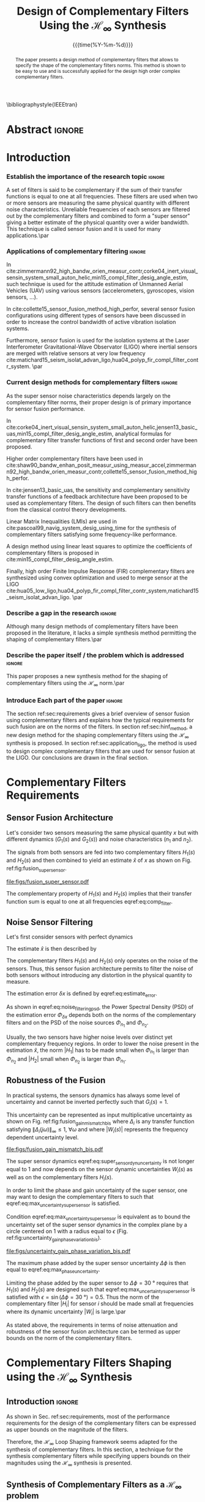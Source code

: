 #+TITLE: Design of Complementary Filters Using the $\mathcal{H}_\infty$ Synthesis
:DRAWER:
#+LATEX_CLASS: ieeeconf
#+LATEX_CLASS_OPTIONS: [letterpaper, 10 pt, conference]
#+OPTIONS: toc:nil todo:nil
#+STARTUP: overview

#+DATE: {{{time(%Y-%m-%d)}}}
#+AUTHOR: @@latex:Dehaeze Thomas\textsuperscript{1,2,$\dagger$}, Verma Mohit\textsuperscript{1,3} and Collette Christophe\textsuperscript{1,3} @@
#+AUTHOR: @@latex:\thanks{\textsuperscript{1} Precision Mechatronics Laboratory, A\&M Department, Liege, Belgium}@@
#+AUTHOR: @@latex:\thanks{\textsuperscript{2} European Synchrotron Radiation Facility, Grenoble, France}@@
#+AUTHOR: @@latex:\thanks{\textsuperscript{3} Unversité Libre de Bruxelles, BEAMS Department, Brussels, Belgium}@@
#+AUTHOR: @@latex:\thanks{\textsuperscript{$\dagger$} Corresponding Author. Email: {\tt\small thomas.dehaeze@esrf.fr}}@@

#+LATEX_HEADER: \usepackage{amsmath,amssymb,amsfonts, cases}
#+LATEX_HEADER: \usepackage[noadjust,space,compress]{cite}
#+LATEX_HEADER: \usepackage{tabularx,siunitx,booktabs}
#+LATEX_HEADER: \usepackage{algorithmic, graphicx, textcomp}
#+LATEX_HEADER: \usepackage{xcolor, import, hyperref}
#+LATEX_HEADER: \usepackage[USenglish]{babel}
#+LATEX_HEADER: \setcounter{footnote}{1}
#+LATEX_HEADER: \renewcommand{\citedash}{--}
#+LATEX_HEADER: \IEEEoverridecommandlockouts

\bibliographystyle{IEEEtran}
:END:

* Build                                                            :noexport:
#+BEGIN_SRC emacs-lisp :results none
  (add-to-list 'org-latex-classes
               '("ieeeconf"
                 "\\documentclass{ieeeconf}"
                 ("\\section{%s}" . "\\section*{%s}")
                 ("\\subsection{%s}" . "\\subsection*{%s}")
                 ("\\subsubsection{%s}" . "\\subsubsection*{%s}")
                 ("\\paragraph{%s}" . "\\paragraph*{%s}")
                 ("\\subparagraph{%s}" . "\\subparagraph*{%s}"))
               )
#+END_SRC

#+BEGIN_SRC emacs-lisp :results none
  (defun delete-org-comments (backend)
    (loop for comment in (reverse (org-element-map (org-element-parse-buffer)
                                      'comment 'identity))
          do
          (setf (buffer-substring (org-element-property :begin comment)
                                  (org-element-property :end comment))
                "")))

  ;; add to export hook
  (add-hook 'org-export-before-processing-hook 'delete-org-comments)
#+END_SRC

* Abstract                                                           :ignore:
#+begin_abstract
  The paper presents a design method of complementary filters that allows to specify the shape of the complementary filters norms.
  This method is shown to be easy to use and is successfully applied for the design high order complex complementary filters.
#+end_abstract

* Introduction
  <<sec:introduction>>

*** Establish the importance of the research topic                 :ignore:
# What are Complementary Filters
A set of filters is said to be complementary if the sum of their transfer functions is equal to one at all frequencies.
These filters are used when two or more sensors are measuring the same physical quantity with different noise characteristics. Unreliable frequencies of each sensors are filtered out by the complementary filters and combined to form a "super sensor" giving a better estimate of the physical quantity over a wider bandwidth.
This technique is called sensor fusion and it is used for many applications.\par

*** Applications of complementary filtering                        :ignore:
# Improve bandwidth for UAV
In cite:zimmermann92_high_bandw_orien_measur_contr,corke04_inert_visual_sensin_system_small_auton_helic,min15_compl_filter_desig_angle_estim, such technique is used for the attitude estimation of Unmanned Aerial Vehicles (UAV) using various sensors (accelerometers, gyroscopes, vision sensors, ...).
# Improving the control robustness
In cite:collette15_sensor_fusion_method_high_perfor, several sensor fusion configurations using different types of sensors have been discussed in order to increase the control bandwidth of active vibration isolation systems.
# Merging of different sensor types
Furthermore, sensor fusion is used for the isolation systems at the Laser Interferometer Gravitational-Wave Observator (LIGO) where inertial sensors are merged with relative sensors at very low frequency
cite:matichard15_seism_isolat_advan_ligo,hua04_polyp_fir_compl_filter_contr_system. \par

*** Current design methods for complementary filters               :ignore:
# Why Design of Complementary Filter is important
As the super sensor noise characteristics depends largely on the complementary filter norms, their proper design is of primary importance for sensor fusion performance.
# Discuss the different approach to complementary filter design
In cite:corke04_inert_visual_sensin_system_small_auton_helic,jensen13_basic_uas,min15_compl_filter_desig_angle_estim, analytical formulas for complementary filter transfer functions of first and second order have been proposed.
# Third Order and Higher orders
Higher order complementary filters have been used in
cite:shaw90_bandw_enhan_posit_measur_using_measur_accel,zimmermann92_high_bandw_orien_measur_contr,collette15_sensor_fusion_method_high_perfor.
# Alternate Formulation
In cite:jensen13_basic_uas, the sensitivity and complementary sensitivity transfer functions of a feedback architecture have been proposed to be used as complementary filters. The design of such filters can then benefits from the classical control theory developments.
# LMI / convex Optimization
Linear Matrix Inequalities (LMIs) are used in cite:pascoal99_navig_system_desig_using_time for the synthesis of complementary filters satisfying some frequency-like performance.
# Least Square method for finding the optimal filter coefficients
A design method using linear least squares to optimize the coefficients of complementary filters is proposed in cite:min15_compl_filter_desig_angle_estim.
# FIR Filters
Finally, high order Finite Impulse Response (FIR) complementary filters are synthesized using convex optimization and used to merge sensor at the LIGO cite:hua05_low_ligo,hua04_polyp_fir_compl_filter_contr_system,matichard15_seism_isolat_advan_ligo. \par

*** Describe a gap in the research                                 :ignore:
# There is a need for easy synthesis methods for complementary filters
Although many design methods of complementary filters have been proposed in the literature, it lacks a simple synthesis method permitting the shaping of complementary filters.\par

*** Describe the paper itself / the problem which is addressed     :ignore:
# In this paper, we propose a synthesis method for the shaping of complementary filters using the $\mathcal{H}_\infty$ norm.\par
This paper proposes a new synthesis method for the shaping of complementary filters using the $\mathcal{H}_\infty$ norm.\par

*** Introduce Each part of the paper                               :ignore:
The section ref:sec:requirements gives a brief overview of sensor fusion using complementary filters and explains how the typical requirements for such fusion are on the norms of the filters.
In section ref:sec:hinf_method, a new design method for the shaping complementary filters using the $\mathcal{H}_\infty$ synthesis is proposed.
In section ref:sec:application_ligo, the method is used to design complex complementary filters that are used for sensor fusion at the LIGO.
Our conclusions are drawn in the final section.

* Complementary Filters Requirements
<<sec:requirements>>
** Sensor Fusion Architecture
<<sec:sensor_fusion>>

Let's consider two sensors measuring the same physical quantity $x$ but with different dynamics ($G_1(s)$ and $G_2(s)$) and noise characteristics ($n_1$ and $n_2$).

The signals from both sensors are fed into two complementary filters $H_1(s)$ and $H_2(s)$ and then combined to yield an estimate $\hat{x}$ of $x$ as shown on Fig. ref:fig:fusion_super_sensor.
#+NAME: eq:comp_filter_estimate
\begin{equation}
  \hat{x} = \left(G_1 H_1 + G_2 H_2\right) x + H_1 n_1 + H_2 n_2
\end{equation}

#+name: fig:fusion_super_sensor
#+caption: Sensor fusion architecture
#+attr_latex: :scale 1
[[file:figs/fusion_super_sensor.pdf]]

The complementary property of $H_1(s)$ and $H_2(s)$ implies that their transfer function sum is equal to one at all frequencies eqref:eq:comp_filter.
#+NAME: eq:comp_filter
\begin{equation}
  H_1(s) + H_2(s) = 1
\end{equation}

** Noise Sensor Filtering
<<sec:noise_filtering>>

Let's first consider sensors with perfect dynamics
#+name: eq:perfect_dynamics
\begin{equation}
  G_1(s) = G_2(s) = 1
\end{equation}

The estimate $\hat{x}$ is then described by
#+NAME: eq:estimate_perfect_dyn
\begin{equation}
  \hat{x} = x + H_1 n_1 + H_2 n_2
\end{equation}

The complementary filters $H_1(s)$ and $H_2(s)$ only operates on the noise of the sensors.
Thus, this sensor fusion architecture permits to filter the noise of both sensors without introducing any distortion in the physical quantity to measure.

The estimation error $\delta x$ is defined by eqref:eq:estimate_error.
#+NAME: eq:estimate_error
\begin{equation}
  \delta x \triangleq \hat{x} - x = H_1 n_1 + H_2 n_2
\end{equation}

As shown in eqref:eq:noise_filtering_psd, the Power Spectral Density (PSD) of the estimation error $\Phi_{\delta x}$ depends both on the norms of the complementary filters and on the PSD of the noise sources $\Phi_{n_1}$ and $\Phi_{n_2}$.
#+NAME: eq:noise_filtering_psd
\begin{equation}
  \Phi_{\delta x} = \left|H_1\right|^2 \Phi_{n_1} + \left|H_2\right|^2 \Phi_{n_2}
\end{equation}

Usually, the two sensors have higher noise levels over distinct yet complementary frequency regions.
In order to lower the noise present in the estimation $\hat{x}$, the norm $|H_1|$ has to be made small when $\Phi_{n_1}$ is larger than $\Phi_{n_2}$ and $|H_2|$ small when $\Phi_{n_2}$ is larger than $\Phi_{n_1}$.

# Thus, the noise of the super sensor is determined by the norm of the complementary filters.

** Robustness of the Fusion
<<sec:fusion_robustness>>

In practical systems, the sensors dynamics has always some level of uncertainty and cannot be inverted perfectly such that $G_i(s) = 1$.

This uncertainty can be represented as input multiplicative uncertainty as shown on Fig. ref:fig:fusion_gain_mismatch_bis where $\Delta_i$ is any transfer function satisfying $\|\Delta_i(j\omega)\|_\infty \le 1,\ \forall\omega$ and where $|W_i(s)|$ represents the frequency dependent uncertainty level.

#+name: fig:fusion_gain_mismatch_bis
#+caption: Sensor fusion architecture with sensor dynamics uncertainty
#+attr_latex: :scale 1
[[file:figs/fusion_gain_mismatch_bis.pdf]]

The super sensor dynamics eqref:eq:super_sensor_dyn_uncertainty is not longer equal to $1$ and now depends on the sensor dynamic uncertainties $W_i(s)$ as well as on the complementary filters $H_i(s)$.
#+name: eq:super_sensor_dyn_uncertainty
\begin{equation}
  \frac{\hat{x}}{x} = 1 + W_1(s) H_1(s) \Delta_1(s) + W_2(s) H_2(s) \Delta_2(s)
\end{equation}

In order to limit the phase and gain uncertainty of the super sensor, one may want to design the complementary filters to such that eqref:eq:max_uncertainty_super_sensor is satisfied.
#+name: eq:max_uncertainty_super_sensor
\begin{equation}
  \begin{aligned}
    & \left|W_1 H_1 \Delta_1\right| + \left|W_2 H_2 \Delta_2\right| \le \epsilon \quad \forall\omega,\ \forall \Delta_i\\
    \Leftrightarrow & \left|W_1 H_1\right| + \left|W_2 H_2\right| \le \epsilon \quad \forall\omega
  \end{aligned}
\end{equation}

Condition eqref:eq:max_uncertainty_super_sensor is equivalent as to bound the uncertainty set of the super sensor dynamics in the complex plane by a circle centered on $1$ with a radius equal to $\epsilon$ (Fig. ref:fig:uncertainty_gain_phase_variation_bis).

#+name: fig:uncertainty_gain_phase_variation_bis
#+caption: Uncertainty set of the super sensor dynamics
#+attr_latex: :scale 1
[[file:figs/uncertainty_gain_phase_variation_bis.pdf]]

The maximum phase added by the super sensor uncertainty $\Delta\phi$ is then equal to eqref:eq:max_phase_uncertainty.
#+name: eq:max_phase_uncertainty
\begin{equation}
    \Delta \phi = \arcsin\left( \epsilon \right)
\end{equation}

Limiting the phase added by the super sensor to $\Delta \phi = \SI{30}{\degree}$ requires that $H_1(s)$ and $H_2(s)$ are designed such that eqref:eq:max_uncertainty_super_sensor is satisfied with $\epsilon = \sin(\Delta\phi = \SI{30}{\degree}) = 0.5$.
Thus the norm of the complementary filter $|H_i|$ for sensor $i$ should be made small at frequencies where its dynamic uncertainty $|W_i|$ is large.\par

As stated above, the requirements in terms of noise attenuation and robustness of the sensor fusion architecture can be termed as upper bounds on the norm of the complementary filters.

* Complementary Filters Shaping using the $\mathcal{H}_\infty$ Synthesis
<<sec:hinf_method>>
** Introduction                                                     :ignore:
As shown in Sec. ref:sec:requirements, most of the performance requirements for the design of the complementary filters can be expressed as upper bounds on the magnitude of the filters.

Therefore, the $\mathcal{H}_\infty$ Loop Shaping framework seems adapted for the synthesis of complementary filters.
In this section, a technique for the synthesis complementary filters while specifying uppers bounds on their magnitudes using the $\mathcal{H}_\infty$ synthesis is presented.

** Synthesis of Complementary Filters as a $\mathcal{H}_\infty$ problem
<<sec:hinf_synthesis>>

The synthesis objective is to shape the norm of two filters $H_1(s)$ and $H_2(s)$ while ensuring their complementary property eqref:eq:comp_filter.

The synthesis problem is then to find stable transfer functions $H_1(s)$ and $H_2(s)$ such that conditions eqref:eq:comp_filter_problem_form are satisfied.
#+NAME: eq:comp_filter_problem_form
\begin{subequations}
  \begin{align}
  & H_1(s) + H_2(s) = 1 \label{eq:hinf_cond_complementarity} \\
  & |H_1(j\omega)| \le \frac{1}{|W_1(j\omega)|} \quad \forall\omega \label{eq:hinf_cond_h1} \\
  & |H_2(j\omega)| \le \frac{1}{|W_2(j\omega)|} \quad \forall\omega \label{eq:hinf_cond_h2}
  \end{align}
\end{subequations}
where $W_1(s)$ and $W_2(s)$ are two weighting transfer functions chosen to shape the corresponding filters.

In order to express this synthesis problem into a standard $\mathcal{H}_\infty$ problem, we use the standard architecture shown on Fig. ref:fig:h_infinity_robust_fusion where the generalized plant $P$ is described by eqref:eq:generalized_plant.
#+NAME: eq:generalized_plant
\begin{equation}
  \begin{bmatrix} z_1 \\ z_2 \\ v \end{bmatrix} = P(s) \begin{bmatrix} w\\u \end{bmatrix}; \quad P(s) = \begin{bmatrix}W_1(s) & -W_1(s) \\ 0 & W_2(s) \\  1 & 0 \end{bmatrix}
\end{equation}

#+name: fig:h_infinity_robust_fusion
#+caption: Architecture used for the $\mathcal{H}_\infty$ synthesis of complementary filters
#+attr_latex: :scale 1
[[file:figs/h_infinity_robust_fusion.pdf]]

The $\mathcal{H}_\infty$ filter design problem is then to find a stable filter $H_1(s)$ which based on $v$, generates a signal $u$ such that the $\mathcal{H}_\infty$ norm from $w$ to $[z_1, \ z_2]$ is less than one eqref:eq:hinf_syn_obj.
#+NAME: eq:hinf_syn_obj
\begin{equation}
  \left\|\begin{matrix} \left[1 - H_2(s)\right] W_1(s) \\ H_2(s) W_2(s) \end{matrix}\right\|_\infty \le 1
\end{equation}

Which is equivalent to eqref:eq:hinf_problem by defining $H_1(s) \triangleq 1 - H_2(s)$.
#+NAME: eq:hinf_problem
\begin{equation}
  \left\|\begin{matrix} H_1(s) W_1(s) \\ H_2(s) W_2(s) \end{matrix}\right\|_\infty \le 1
\end{equation}

The complementary condition eqref:eq:hinf_cond_complementarity is ensured by the definition of $H_1(s)$. The conditions eqref:eq:hinf_cond_h1 and eqref:eq:hinf_cond_h2 on the shape of the filters are satisfied by eqref:eq:hinf_problem.

Using this $\mathcal{H}_\infty$ synthesis method, we are then able to shape complementary filters.

** Choice of the weighting functions
<<sec:hinf_weighting_func>>

The choice of the weighting functions is of primary importance for the success of the presented $\mathcal{H}_\infty$ synthesis of complementary filters.

First, only proper, stable and minimum phase transfer functions should be used.
Second, the order of the weights should stay reasonably small as this will increase both the complexity of the optimization problem and the order of the synthesized complementary filters, the latter begin equal to the sum of the weighting functions orders.
Third, one should not forget the fundamental limitations imposed by the complementary property: $H_1(s) + H_2(s) = 1$.
This implies for instance that $|H_1(j\omega)|$ and $|H_2(j\omega)|$ cannot be made small at the same time.


# Explain why we propose such weighting function
When designing complementary filters, it is usually desired to specify the slope of the filter, its crossover frequency and its low and high frequency gains.
To help with the design of the weighting functions such that the above specification are easily expressed, the formula eqref:eq:weight_formula is proposed.
#+name: eq:weight_formula
\begin{equation}
  W(s) = \left( \frac{
           \hfill{} \frac{1}{\omega_0} \sqrt{\frac{1 - \left(\frac{G_0}{G_c}\right)^{\frac{2}{n}}}{1 - \left(\frac{G_c}{G_\infty}\right)^{\frac{2}{n}}}} s + \left(\frac{G_0}{G_c}\right)^{\frac{1}{n}}
         }{
           \left(\frac{1}{G_\infty}\right)^{\frac{1}{n}} \frac{1}{\omega_0} \sqrt{\frac{1 - \left(\frac{G_0}{G_c}\right)^{\frac{2}{n}}}{1 - \left(\frac{G_c}{G_\infty}\right)^{\frac{2}{n}}}} s + \left(\frac{1}{G_c}\right)^{\frac{1}{n}}
         }\right)^n
\end{equation}
where:
- $G_0$ is the absolute gain at low frequency
- $G_\infty$ is the absolute gain at high frequency
- $\omega_0$ and $G_c$ define the absolute value of the filter at $\omega = \omega_0$: $|W(j\omega_0)| = G_c$
- $n$ is the order of the weighting function as well as its slope between high and low frequency

The parameters $G_0$, $G_c$ and $G_\infty$ should either satisfy condition eqref:eq:cond_formula_1 or eqref:eq:cond_formula_2.
#+NAME: eq:condition_params_formula
\begin{subequations}
  \begin{align}
    G_0 < 1 < G_\infty \text{ and } G_0 < G_c < G_\infty \label{eq:cond_formula_1}\\
    G_\infty < 1 < G_0 \text{ and } G_\infty < G_c < G_0 \label{eq:cond_formula_2}
  \end{align}
\end{subequations}

The shape of the weighting function generated using eqref:eq:weight_formula is shown on Fig. ref:fig:weight_formula.

#+name: fig:weight_formula
#+caption: Amplitude of the proposed formula eqref:eq:weight_formula, $G_0 = 1e^{-3}$, $G_\infty = 10$, $\omega_c = \SI{10}{Hz}$, $G_c = 2$, $n = 3$
#+attr_latex: :scale 1
[[file:figs/weight_formula.pdf]]

** Example
<<sec:hinf_example>>

Let's validate the proposed design method of complementary filters using the $\mathcal{H}_\infty$ synthesis with a simple example.

Both weighting functions $W_1(s)$ and $W_2(s)$ are designed using eqref:eq:weight_formula.
The parameters used are summarized on table ref:tab:weights_params and the magnitude of the weighting functions are shown on Fig. ref:fig:hinf_synthesis_results.

The blending frequency is chosen to be around $\SI{10}{Hz}$. The slope of $|H_1(j\omega)|$ is chosen to be $-2$ above $\SI{10}{Hz}$ by choosing $n=2$ for $W_1(s)$. The slope of $|H_2(j\omega)|$ is chosen to be $+3$ below $\SI{10}{Hz}$ by choosing $n=3$ for $W_2(s)$. The order of the obtained complementary filters will thus be of order $5$.

#+name: tab:weights_params
#+caption: Parameters used for $W_1(s)$ and $W_2(s)$
#+ATTR_LATEX: :environment tabularx :width 0.5\linewidth :align Xcc
#+ATTR_LATEX: :center t :booktabs t :float t
| Parameter              | $W_1(s)$ | $W_2(s)$ |
|------------------------+----------+----------|
| $G_0$                  | $0.1$    | $1000$   |
| $G_\infty$             | $1000$   | $0.1$    |
| $\omega_c$ [$\si{Hz}$] | $11$     | $10$     |
| $G_c$                  | $2$      | $2$      |
| $n$                    | $2$      | $3$      |

The bode plot of the obtained complementary filters is shown on Fig. ref:fig:hinf_synthesis_results and their transfer functions in the Laplace domain are shown below.
\begin{align*}
  H_1(s) &= \frac{10^{-8} (s+6.6e^9) (s+3450)^2 (s^2 + 49s + 895)}{(s+6.6e^4) (s^2 + 106 s + 3e^3) (s^2 + 72s + 3580)}\\
  H_2(s) &= \frac{(s+6.6e^4) (s+160) (s+4)^3}{(s+6.6e^4) (s^2 + 106 s + 3e^3) (s^2 + 72s + 3580)}
\end{align*}

#+name: fig:hinf_synthesis_results
#+caption: Weighting functions and obtain complementary filters using the $\mathcal{H}_\infty$ synthesis
#+attr_latex: :scale 1
[[file:figs/hinf_synthesis_results.pdf]]

** Generalization to the synthesis of Three Complementary Filters
<<sec:hinf_three_comp_filters>>

*** Why it is used sometimes                                       :ignore:
In some applications, it may be needed to merge more than two sensors.
In such case, it is necessary to design as many complementary filters $H_i(s)$ as the number of sensors used.

*** Mathematical Problem                                           :ignore:
The synthesis problem is then to compute $n$ stable transfer functions $H_i(s)$ such that eqref:eq:hinf_problem_gen is satisfied.
#+NAME: eq:hinf_problem_gen
\begin{subequations}
  \begin{align}
  & \sum_{i=0}^n H_i(s) = 1 \label{eq:hinf_cond_compl_gen} \\
  & \left| H_i(j\omega) \right| < \frac{1}{\left| W_i(j\omega) \right|}, \quad \forall \omega,\ i = 1 \dots n \label{eq:hinf_cond_perf_gen}
  \end{align}
\end{subequations}

*** H-Infinity Architecture                                        :ignore:
The synthesis architecture on Fig. ref:fig:h_infinity_robust_fusion can be generalized for the synthesis of a set of $n$ complementary filters.
For the synthesis of three complementary filters, the architecture used is shown on Fig. ref:fig:comp_filter_three_hinf.

The $\mathcal{H}_\infty$ synthesis objective applied on $P(s)$ is to design two stable filters $H_2(s)$ and $H_3(s)$ such that the $\mathcal{H}_\infty$ norm of the transfer function from $w$ to $[z_1,\ z_2, \ z_3]$ is less than one eqref:eq:hinf_syn_obj_three.
#+name: eq:hinf_syn_obj_three
\begin{equation}
  \left\| \begin{matrix} \left[1 - H_2(s) - H_3(s)\right] W_1(s) \\ H_2(s) W_2(s) \\ H_3(s) W_3(s) \end{matrix} \right\|_\infty \le 1
\end{equation}

#+name: fig:comp_filter_three_hinf
#+caption: Architecture for the $\mathcal{H}_\infty$ synthesis of three complementary filters
#+attr_latex: :scale 1
[[file:figs/comp_filter_three_hinf.pdf]]

By choosing $H_1(s) \triangleq 1 - H_2(s) - H_3(s)$, the proposed $\mathcal{H}_\infty$ synthesis solves the design problem eqref:eq:hinf_problem_gen. \par

*** Example of generated complementary filters                     :ignore:
An example is given to validate the method where three sensors are used in different frequency bands (up to $\SI{1}{Hz}$, from $1$ to $\SI{10}{Hz}$ and above $\SI{10}{Hz}$ respectively).
Three weighting functions are designed using eqref:eq:weight_formula and shown by dashed curves on Fig. ref:fig:hinf_three_synthesis_results.
The obtained complementary filters after synthesis are shown on Fig. ref:fig:hinf_three_synthesis_results.

#+name: fig:hinf_three_synthesis_results
#+caption: Obtained three complementary filters
#+attr_latex: :scale 1
[[file:figs/hinf_three_synthesis_results.pdf]]

* Application: Design of Complementary Filters used for the Active Vibration Isolation System at the LIGO
<<sec:application_ligo>>
** Introduction                                                     :ignore:
Several complementary filters are used for the active isolation system at the LIGO cite:hua05_low_ligo,hua04_polyp_fir_compl_filter_contr_system.
The requirements on those filters are very tight and thus their design is complex.
The approach taken in cite:hua05_low_ligo for the design of those filters is to use high order FIR filters and write the synthesis objective as a convex optimization problem.
The obtained FIR filters are compliant with the requirements, however their implementation is complex as it requires a lot of computation power.

In order to demonstrate the effectiveness of the synthesis method presented in section ref:sec:hinf_method, complementary filters subject to the same requirements are synthesize.

** Complementary Filters Specifications
<<sec:ligo_specifications>>
As explained in section ref:sec:requirements, typical specifications for the complementary filters are on their magnitude.

The specifications for one pair of complementary filter used at the LIGO are summarized below and explained in details in cite:hua04_polyp_fir_compl_filter_contr_system:
- From $0$ to $\SI{0.008}{Hz}$, the magnitude of the filter's transfer function should be less or equal to $8 \times 10^{-4}$
- Between $\SI{0.008}{Hz}$ to $\SI{0.04}{Hz}$, the filter should attenuate the input signal proportional to frequency cubed
- Between $\SI{0.04}{Hz}$ to $\SI{0.1}{Hz}$, the magnitude of the transfer function should be less than $3$
- Above $\SI{0.1}{Hz}$, the magnitude of the complementary filter should be less than $0.045$

The specifications are represented by the dashed black curves on the bode plot in Fig. ref:fig:ligo_weights.

** Weighting Functions Design
<<sec:ligo_weights>>
The weighting functions should be designed so that their inverse amplitude is as close as possible to the specifications in order to not over-constrain the synthesis problem.
However, their order should stay reasonably small as to limit both the complexity of the optimization problem and the order of the synthesize complementary filters.

A Type I Chebyshev filter of order $20$ is used for the weighting transfer function corresponding to the low pass filter $w_L(s)$. For the one corresponding to the high pass filter $w_H(s)$, a $7^{\text{th}}$ order transfer function designed manually gives satisfactory results.
The magnitudes the weighting functions inverses are shown on Fig. ref:fig:ligo_weights.

#+name: fig:ligo_weights
#+caption: Specification and weighting functions used for the $\mathcal{H}_\infty$ synthesis
#+attr_latex: :scale 1
[[file:figs/ligo_weights.pdf]]

** $\mathcal{H}_\infty$ Synthesis
<<sec:ligo_results>>
The $\mathcal{H}_\infty$ synthesis is performed using the architecture of Fig. ref:eq:generalized_plant.
The complementary filters obtained are of order $27$.
On Fig. ref:fig:comp_fir_ligo_hinf, their bode plot is compared with the FIR filters of order 512 obtained in cite:hua05_low_ligo.

#+name: fig:comp_fir_ligo_hinf
#+caption: Comparison of the FIR filters (solid) designed in cite:hua05_low_ligo with the filters obtained with the $\mathcal{H}_\infty$ synthesis (dashed)
#+attr_latex: :scale 1
[[file:figs/comp_fir_ligo_hinf.pdf]]

* Conclusion
  <<sec:conclusion>>
This paper has shown how complementary filters can be used to combine multiple sensors in order to obtain a "super sensor" giving a better estimate than the individual sensors.
Typical specification such has obtained noise of the super sensor and robustness of the fusion has been shown to be linked to the norms of the complementary filters.
A synthesis method of complementary filters
Finally LIGO
Future work will aim at using this synthesis method for the robust and optimal sensor fusion.

* Acknowledgment
This research benefited from a FRIA grant from the French Community of Belgium.

* Bibliography                                                       :ignore:
\bibliography{ref}
